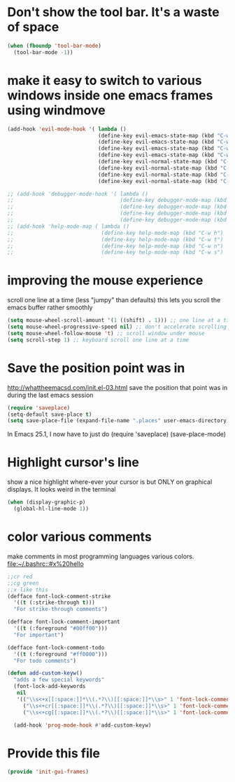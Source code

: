 * Don't show the tool bar.  It's a waste of space
:PROPERTIES:
:ID:       76aeb58d-4a8b-4f1b-b0df-cf860a2c38c6
:END:
#+BEGIN_SRC emacs-lisp
(when (fboundp 'tool-bar-mode)
  (tool-bar-mode -1))
#+END_SRC

* make it easy to switch to various windows inside one emacs frames using windmove
:PROPERTIES:
:ID:       124ab2a5-dfbe-4399-af27-4958f163537a
:END:
#+BEGIN_SRC emacs-lisp
(add-hook 'evil-mode-hook '( lambda ()
                             (define-key evil-emacs-state-map (kbd "C-w h") 'windmove-down)
                             (define-key evil-emacs-state-map (kbd "C-w t") 'windmove-up)
                             (define-key evil-emacs-state-map (kbd "C-w n") 'windmove-left)
                             (define-key evil-emacs-state-map (kbd "C-w s") 'windmove-right)
                             (define-key evil-normal-state-map (kbd "C-w h") 'windmove-down)
                             (define-key evil-normal-state-map (kbd "C-w t") 'windmove-up)
                             (define-key evil-normal-state-map (kbd "C-w n") 'windmove-left)
                             (define-key evil-normal-state-map (kbd "C-w s") 'windmove-right)))

;; (add-hook 'debugger-mode-hook '( lambda ()
;;                                  (define-key debugger-mode-map (kbd "C-w h") 'windmove-down)
;;                                  (define-key debugger-mode-map (kbd "C-w t") 'windmove-up)
;;                                  (define-key debugger-mode-map (kbd "C-w n") 'windmove-left)
;;                                  (define-key debugger-mode-map (kbd "C-w s") 'windmove-right)))
;; (add-hook 'help-mode-map ( lambda ()
;;                            (define-key help-mode-map (kbd "C-w h") 'windmove-down)
;;                            (define-key help-mode-map (kbd "C-w t") 'windmove-up)
;;                            (define-key help-mode-map (kbd "C-w n") 'windmove-left)
;;                            (define-key help-mode-map (kbd "C-w s") 'windmove-right)))

#+END_SRC
* improving the mouse experience
:PROPERTIES:
:ID:       4b82a889-e8a4-40de-bacd-7f772003b886
:END:
scroll one line at a time (less "jumpy" than defaults)
this lets you scroll the emacs buffer rather smoothly
#+BEGIN_SRC emacs-lisp
(setq mouse-wheel-scroll-amount '(1 ((shift) . 1))) ;; one line at a time
(setq mouse-wheel-progressive-speed nil) ;; don't accelerate scrolling
(setq mouse-wheel-follow-mouse 't) ;; scroll window under mouse
(setq scroll-step 1) ;; keyboard scroll one line at a time
#+END_SRC

* COMMENT Open Emacs up like you had it last.
 this is SOOO useful!
Use the desktop library to save the state of Emacs from one session to another. Once you save the Emacs desktop—the buffers,
their file names, major modes, buffer positions, and so on—then subsequent Emacs sessions reload the saved desktop. By default,
the desktop also tries to save the frame and window configuration. To disable this, set desktop-restore-frames to nil. (See that
variable’s documentation for some related options that you can customize to fine-tune this behavior.)
#+BEGIN_SRC emacs-lisp
(desktop-save-mode 1)
#+END_SRC

* Save the position point was in
:PROPERTIES:
:ID:       d134e7d8-0081-45df-b9ef-e94725e39177
:END:
http://whattheemacsd.com/init.el-03.html
save the position that point was in during the last emacs session
#+BEGIN_SRC emacs-lisp
(require 'saveplace)
(setq-default save-place t)
(setq save-place-file (expand-file-name ".places" user-emacs-directory))
#+END_SRC

In Emacs 25.1,  I now have to just do
(require 'saveplace)
(save-place-mode)

* Highlight cursor's line
:PROPERTIES:
:ID:       872d67fc-8bc5-4295-8664-64d0ea432606
:END:
show a nice highlight where-ever your cursor is
but ONLY on graphical displays.  It looks weird in the terminal
#+BEGIN_SRC emacs-lisp
(when (display-graphic-p)
  (global-hl-line-mode 1))
#+END_SRC

* color various comments
:PROPERTIES:
:ID:       8e3718b8-0b55-4e8e-833c-179b249119d3
:END:
make comments in most programming languages various colors. [[file:~/.bashrc::#x%20hello]]
#+BEGIN_SRC emacs-lisp
;;cr red
;;cg green
;;x like this
(defface font-lock-comment-strike
  '((t (:strike-through t)))
  "For strike-through comments")

(defface font-lock-comment-important
  '((t (:foreground "#00ff00")))
  "For important")

(defface font-lock-comment-todo
  '((t (:foreground "#ff0000")))
  "For todo comments")

(defun add-custom-keyw()
  "adds a few special keywords"
  (font-lock-add-keywords
   nil
   '(("\\s<+x[[:space:]]*\\(.*?\\)[[:space:]]*\\s>" 1 'font-lock-comment-strike prepend)
     ("\\s<+cr[[:space:]]*\\(.*?\\)[[:space:]]*\\s>" 1 'font-lock-comment-todo prepend)
     ("\\s<+cg[[:space:]]*\\(.*?\\)[[:space:]]*\\s>" 1 'font-lock-comment-important prepend))))

  (add-hook 'prog-mode-hook #'add-custom-keyw)

#+END_SRC
* Provide this file
:PROPERTIES:
:ID:       09c1f6fc-7c51-4de1-93d5-8870dc929c25
:END:
#+BEGIN_SRC emacs-lisp
  (provide 'init-gui-frames)
#+END_SRC
